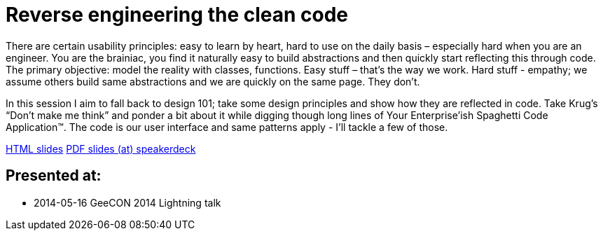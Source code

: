 = Reverse engineering the clean code

There are certain usability principles: easy to learn by heart, hard to use on the daily basis – especially hard when you are an engineer. You are the brainiac, you find it naturally easy to build abstractions and then quickly start reflecting this through code. The primary objective: model the reality with classes, functions. Easy stuff – that’s the way we work. Hard stuff - empathy; we assume others build same abstractions and we are quickly on the same page. They don’t.

In this session I aim to fall back to design 101; take some design principles and show how they are reflected in code. Take Krug’s “Don’t make me think” and ponder a bit about it while digging though long lines of Your Enterprise’ish Spaghetti Code Application™. The code is our user interface and same patterns apply - I’ll tackle a few of those.

http://htmlpreview.github.io/?https://github.com/kubamarchwicki/presentations/master/reverse-eng-clean-code/slides.html[HTML slides]
https://speakerdeck.com/kubamarchwicki/reverse-engineering-the-clean-code[PDF slides (at) speakerdeck]


== Presented at:

* 2014-05-16 GeeCON 2014 Lightning talk

